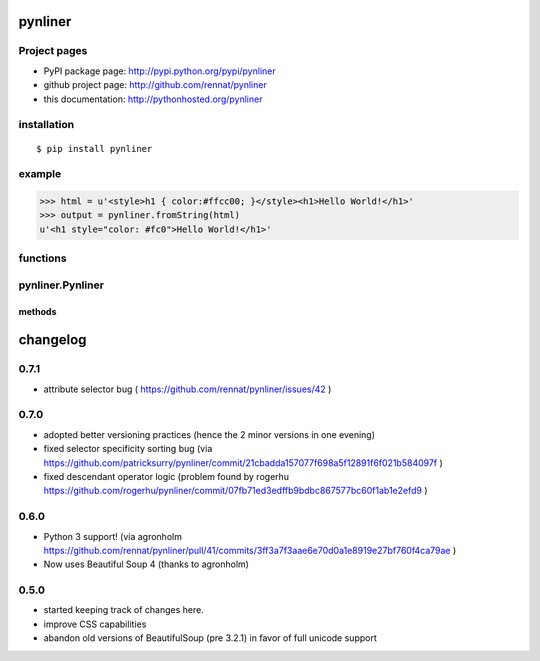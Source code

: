 
pynliner
====================================

.. automodule :: pynliner

Project pages
-------------

- PyPI package page: http://pypi.python.org/pypi/pynliner
- github project page: http://github.com/rennat/pynliner
- this documentation: http://pythonhosted.org/pynliner

installation
------------

::

    $ pip install pynliner

example 
-------

>>> html = u'<style>h1 { color:#ffcc00; }</style><h1>Hello World!</h1>'
>>> output = pynliner.fromString(html)
u'<h1 style="color: #fc0">Hello World!</h1>'

functions
---------

.. autofunction :: pynliner.fromURL
.. autofunction :: pynliner.fromString

pynliner.Pynliner
-----------------

.. autoclass :: pynliner.Pynliner

methods
~~~~~~~

.. automethod :: pynliner.Pynliner.from_url
.. automethod :: pynliner.Pynliner.from_string
.. automethod :: pynliner.Pynliner.with_cssString
.. automethod :: pynliner.Pynliner.run


changelog
=========

0.7.1
-----

- attribute selector bug ( https://github.com/rennat/pynliner/issues/42 )

0.7.0
-----

- adopted better versioning practices (hence the 2 minor versions in one evening)
- fixed selector specificity sorting bug (via https://github.com/patricksurry/pynliner/commit/21cbadda157077f698a5f12891f6f021b584097f )
- fixed descendant operator logic (problem found by rogerhu https://github.com/rogerhu/pynliner/commit/07fb71ed3edffb9bdbc867577bc60f1ab1e2efd9 )

0.6.0
-----

- Python 3 support! (via agronholm https://github.com/rennat/pynliner/pull/41/commits/3ff3a7f3aae6e70d0a1e8919e27bf760f4ca79ae )
- Now uses Beautiful Soup 4 (thanks to agronholm)

0.5.0
-----

- started keeping track of changes here.
- improve CSS capabilities
- abandon old versions of BeautifulSoup (pre 3.2.1) in favor of full unicode support

